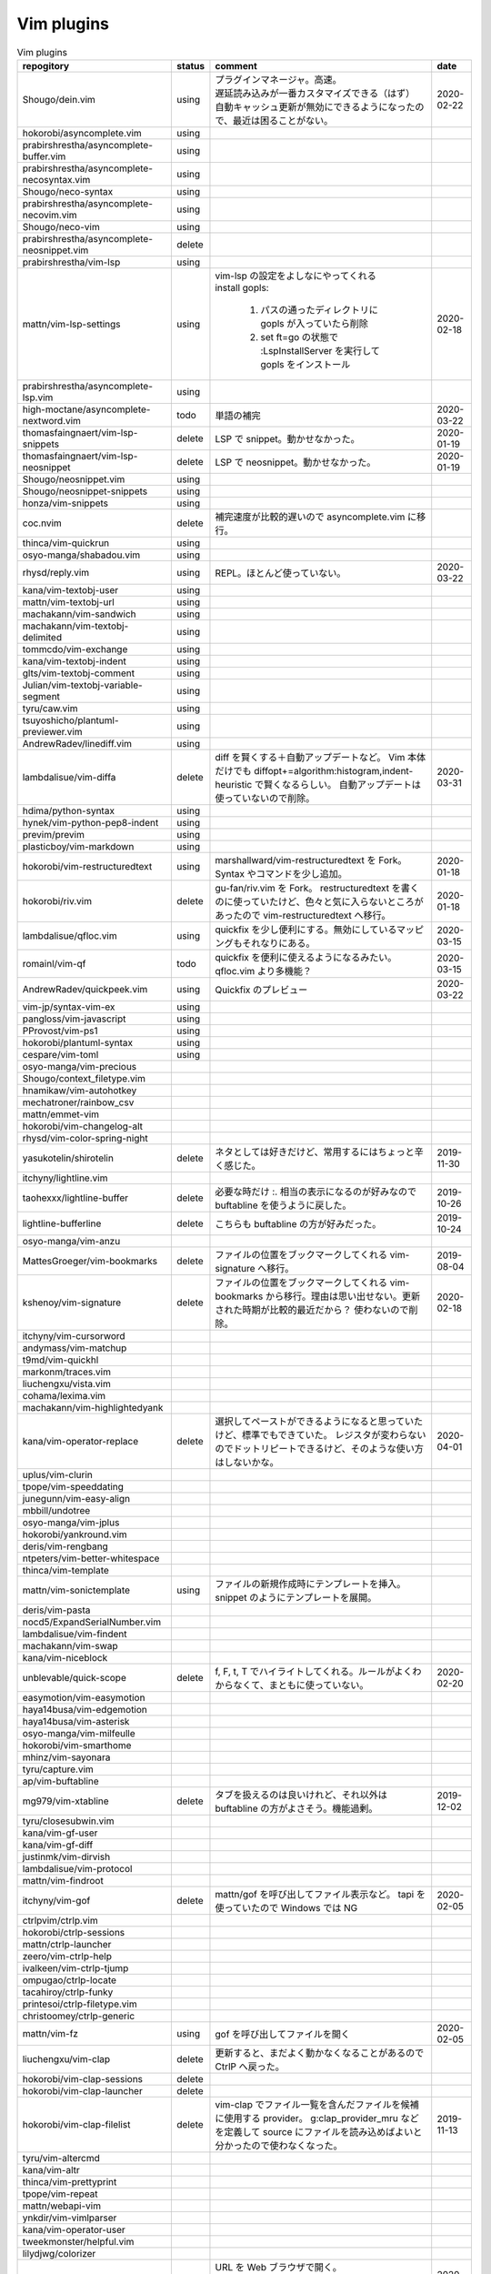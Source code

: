 Vim plugins
===========

.. list-table:: Vim plugins
   :header-rows: 1

   *  - repogitory
      - status
      - comment
      - date
   * - Shougo/dein.vim
     - using
     - | プラグインマネージャ。高速。
       | 遅延読み込みが一番カスタマイズできる（はず）
       | 自動キャッシュ更新が無効にできるようになったので、最近は困ることがない。
     - 2020-02-22
   * - hokorobi/asyncomplete.vim
     - using
     -
     -
   * - prabirshrestha/asyncomplete-buffer.vim
     - using
     -
     -
   * - prabirshrestha/asyncomplete-necosyntax.vim
     - using
     -
     -
   * - Shougo/neco-syntax
     - using
     -
     -
   * - prabirshrestha/asyncomplete-necovim.vim
     - using
     -
     -
   * - Shougo/neco-vim
     - using
     -
     -
   * - prabirshrestha/asyncomplete-neosnippet.vim
     - delete
     -
     -
   * - prabirshrestha/vim-lsp
     - using
     -
     -
   * - mattn/vim-lsp-settings
     - using
     - | vim-lsp の設定をよしなにやってくれる
       | install gopls:

         #. パスの通ったディレクトリに gopls が入っていたら削除
         #. set ft=go の状態で :LspInstallServer を実行して gopls をインストール

     - 2020-02-18
   * - prabirshrestha/asyncomplete-lsp.vim
     - using
     -
     -
   * - high-moctane/asyncomplete-nextword.vim
     - todo
     - 単語の補完
     - 2020-03-22
   * - thomasfaingnaert/vim-lsp-snippets
     - delete
     - LSP で snippet。動かせなかった。
     - 2020-01-19
   * - thomasfaingnaert/vim-lsp-neosnippet
     - delete
     - LSP で neosnippet。動かせなかった。
     - 2020-01-19
   * - Shougo/neosnippet.vim
     - using
     -
     -
   * - Shougo/neosnippet-snippets
     - using
     -
     -
   * - honza/vim-snippets
     - using
     -
     -
   * - coc.nvim
     - delete
     - 補完速度が比較的遅いので asyncomplete.vim に移行。
     -
   * - thinca/vim-quickrun
     - using
     -
     -
   * - osyo-manga/shabadou.vim
     - using
     -
     -
   * - rhysd/reply.vim
     - using
     - REPL。ほとんど使っていない。
     - 2020-03-22
   * - kana/vim-textobj-user
     - using
     -
     -
   * - mattn/vim-textobj-url
     - using
     -
     -
   * - machakann/vim-sandwich
     - using
     -
     -
   * - machakann/vim-textobj-delimited
     - using
     -
     -
   * - tommcdo/vim-exchange
     - using
     -
     -
   * - kana/vim-textobj-indent
     - using
     -
     -
   * - glts/vim-textobj-comment
     - using
     -
     -
   * - Julian/vim-textobj-variable-segment
     - using
     -
     -
   * - tyru/caw.vim
     - using
     -
     -
   * - tsuyoshicho/plantuml-previewer.vim
     - using
     -
     -
   * - AndrewRadev/linediff.vim
     - using
     -
     -
   * - lambdalisue/vim-diffa
     - delete
     - diff を賢くする＋自動アップデートなど。
       Vim 本体だけでも diffopt+=algorithm:histogram,indent-heuristic で賢くなるらしい。
       自動アップデートは使っていないので削除。
     - 2020-03-31
   * - hdima/python-syntax
     - using
     -
     -
   * - hynek/vim-python-pep8-indent
     - using
     -
     -
   * - previm/previm
     - using
     -
     -
   * - plasticboy/vim-markdown
     - using
     -
     -
   * - hokorobi/vim-restructuredtext
     - using
     - marshallward/vim-restructuredtext を Fork。
       Syntax やコマンドを少し追加。
     - 2020-01-18
   * - hokorobi/riv.vim
     - delete
     - gu-fan/riv.vim を Fork。
       restructuredtext を書くのに使っていたけど、色々と気に入らないところがあったので vim-restructuredtext へ移行。
     - 2020-01-18
   * - lambdalisue/qfloc.vim
     - using
     - quickfix を少し便利にする。無効にしているマッピングもそれなりにある。
     - 2020-03-15
   * - romainl/vim-qf
     - todo
     - quickfix を便利に使えるようになるみたい。qfloc.vim より多機能？
     - 2020-03-15
   * - AndrewRadev/quickpeek.vim
     - using
     - Quickfix のプレビュー
     - 2020-03-22
   * - vim-jp/syntax-vim-ex
     - using
     -
     -
   * - pangloss/vim-javascript
     - using
     -
     -
   * - PProvost/vim-ps1
     - using
     -
     -
   * - hokorobi/plantuml-syntax
     - using
     -
     -
   * - cespare/vim-toml
     - using
     -
     -
   * - osyo-manga/vim-precious
     -
     -
     -
   * - Shougo/context_filetype.vim
     -
     -
     -
   * - hnamikaw/vim-autohotkey
     -
     -
     -
   * - mechatroner/rainbow_csv
     -
     -
     -
   * - mattn/emmet-vim
     -
     -
     -
   * - hokorobi/vim-changelog-alt
     -
     -
     -
   * - rhysd/vim-color-spring-night
     -
     -
     -
   * - yasukotelin/shirotelin
     - delete
     - ネタとしては好きだけど、常用するにはちょっと辛く感じた。
     - 2019-11-30
   * - itchyny/lightline.vim
     -
     -
     -
   * - taohexxx/lightline-buffer
     - delete
     - 必要な時だけ :. 相当の表示になるのが好みなので buftabline を使うように戻した。
     - 2019-10-26
   * - lightline-bufferline
     - delete
     - こちらも buftabline の方が好みだった。
     - 2019-10-24
   * - osyo-manga/vim-anzu
     -
     -
     -
   * - MattesGroeger/vim-bookmarks
     - delete
     - ファイルの位置をブックマークしてくれる
       vim-signature へ移行。
     - 2019-08-04
   * - kshenoy/vim-signature
     - delete
     - ファイルの位置をブックマークしてくれる
       vim-bookmarks から移行。理由は思い出せない。更新された時期が比較的最近だから？
       使わないので削除。
     - 2020-02-18
   * - itchyny/vim-cursorword
     -
     -
     -
   * - andymass/vim-matchup
     -
     -
     -
   * - t9md/vim-quickhl
     -
     -
     -
   * - markonm/traces.vim
     -
     -
     -
   * - liuchengxu/vista.vim
     -
     -
     -
   * - cohama/lexima.vim
     -
     -
     -
   * - machakann/vim-highlightedyank
     -
     -
     -
   * - kana/vim-operator-replace
     - delete
     - 選択してペーストができるようになると思っていたけど、標準でもできていた。
       レジスタが変わらないのでドットリピートできるけど、そのような使い方はしないかな。
     - 2020-04-01
   * - uplus/vim-clurin
     -
     -
     -
   * - tpope/vim-speeddating
     -
     -
     -
   * - junegunn/vim-easy-align
     -
     -
     -
   * - mbbill/undotree
     -
     -
     -
   * - osyo-manga/vim-jplus
     -
     -
     -
   * - hokorobi/yankround.vim
     -
     -
     -
   * - deris/vim-rengbang
     -
     -
     -
   * - ntpeters/vim-better-whitespace
     -
     -
     -
   * - thinca/vim-template
     -
     -
     -
   * - mattn/vim-sonictemplate
     - using
     - ファイルの新規作成時にテンプレートを挿入。
       snippet のようにテンプレートを展開。
     - 
   * - deris/vim-pasta
     -
     -
     -
   * - nocd5/ExpandSerialNumber.vim
     -
     -
     -
   * - lambdalisue/vim-findent
     -
     -
     -
   * - machakann/vim-swap
     -
     -
     -
   * - kana/vim-niceblock
     -
     -
     -
   * - unblevable/quick-scope
     - delete
     - f, F, t, T でハイライトしてくれる。ルールがよくわからなくて、まともに使っていない。
     - 2020-02-20
   * - easymotion/vim-easymotion
     -
     -
     -
   * - haya14busa/vim-edgemotion
     -
     -
     -
   * - haya14busa/vim-asterisk
     -
     -
     -
   * - osyo-manga/vim-milfeulle
     -
     -
     -
   * - hokorobi/vim-smarthome
     -
     -
     -
   * - mhinz/vim-sayonara
     -
     -
     -
   * - tyru/capture.vim
     -
     -
     -
   * - ap/vim-buftabline
     -
     -
     -
   * - mg979/vim-xtabline
     - delete
     - タブを扱えるのは良いけれど、それ以外は buftabline の方がよさそう。機能過剰。
     - 2019-12-02
   * - tyru/closesubwin.vim
     -
     -
     -
   * - kana/vim-gf-user
     -
     -
     -
   * - kana/vim-gf-diff
     -
     -
     -
   * - justinmk/vim-dirvish
     -
     -
     -
   * - lambdalisue/vim-protocol
     -
     -
     -
   * - mattn/vim-findroot
     -
     -
     -
   * - itchyny/vim-gof
     - delete
     - mattn/gof を呼び出してファイル表示など。
       tapi を使っていたので Windows では NG
     - 2020-02-05
   * - ctrlpvim/ctrlp.vim
     -
     -
     -
   * - hokorobi/ctrlp-sessions
     -
     -
     -
   * - mattn/ctrlp-launcher
     -
     -
     -
   * - zeero/vim-ctrlp-help
     -
     -
     -
   * - ivalkeen/vim-ctrlp-tjump
     -
     -
     -
   * - ompugao/ctrlp-locate
     -
     -
     -
   * - tacahiroy/ctrlp-funky
     -
     -
     -
   * - printesoi/ctrlp-filetype.vim
     -
     -
     -
   * - christoomey/ctrlp-generic
     -
     -
     -
   * - mattn/vim-fz
     - using
     - gof を呼び出してファイルを開く
     - 2020-02-05
   * - liuchengxu/vim-clap
     - delete
     - 更新すると、まだよく動かなくなることがあるので CtrlP へ戻った。
     -
   * - hokorobi/vim-clap-sessions
     - delete
     -
     -
   * - hokorobi/vim-clap-launcher
     - delete
     -
     -
   * - hokorobi/vim-clap-filelist
     - delete
     - vim-clap でファイル一覧を含んだファイルを候補に使用する provider。
       g:clap_provider_mru などを定義して source にファイルを読み込めばよいと分かったので使わなくなった。
     - 2019-11-13
   * - tyru/vim-altercmd
     -
     -
     -
   * - kana/vim-altr
     -
     -
     -
   * - thinca/vim-prettyprint
     -
     -
     -
   * - tpope/vim-repeat
     -
     -
     -
   * - mattn/webapi-vim
     -
     -
     -
   * - ynkdir/vim-vimlparser
     -
     -
     -
   * - kana/vim-operator-user
     -
     -
     -
   * - tweekmonster/helpful.vim
     -
     -
     -
   * - lilydjwg/colorizer
     -
     -
     -
   * - tyru/open-browser.vim
     - using
     - URL を Web ブラウザで開く。
       'username/repogitory' を Github で開くコマンドを定義している。
     - 2020-02-09
   * - rhysd/wandbox-vim
     - delete
     - wandbox を Vim から使う。
       使うことがなかったので削除。
     - 2019-09-28
   * - tyru/open-browser-unicode.vim
     -
     -
     -
   * - lambdalisue/vim-gista
     -
     -
     -
   * - mattn/qiita-vim
     - delete
     - Qiita に記事を書く。
       Qiita に書くことがほとんどなく、書く時も Web ブラウザを使うことが多いので削除。
     - 2019-09-28
   * - fedorenchik/VimCalc3
     -
     -
     -
   * - thinca/vim-submode
     -
     -
     -
   * - lambdalisue/gina.vim
     -
     -
     -
   * - hokorobi/vim-howm-syntax-mini
     -
     -
     -
   * - vim-jp/vital.vim
     -
     -
     -
   * - lambdalisue/vital-Whisky
     -
     -
     -
   * - vim-jp/vimdoc-ja
     -
     -
     -
   * - tyru/empty-prompt.vim
     -
     -
     -
   * - LeafCage/vimhelpgenerator
     - todo
     - ヘルプのひな型を生成
     - 2020-02-08
   * - rbtnn/vim-mrw
     - todo
     - MRU の書き込み版。出来上がるファイルを vim-fz から開いてみたい。
     - 2020-02-08
   * - tamago324/LeaderF-filer
     - todo
     - CtrlP 的なもの
     - 2020-02-08
   * - dhruvasagar/vim-table-mode
     - delete
     - restructuredtext のテーブルが手軽に書けるはず。
       やはり list-table が便利なので使わなかった。
     - 2020-02-08
   * - vim-voom/VOoM
     - delete
     - restructuredtext のアウトライン表示に使っていた。
       hokorobi/vim-restructuredtext の fold で良さそうなので削除。
     - 2020-02-01
   * - w0rp/ale
     - delete
     - Linter として使っていたけど coc.nvim に移行。
     - 2019-12-08
   * - hokorobi/cmdlineplus.vim
     - delete
     - LeafCage/cmdlineplus.vim を Fork。
       バグ修正の PR がマージされなかったので Fork して使っていた。
       コマンドラインウィンドウを使うことにしたので削除。
     - 2019-12-08
   * - tsuyoshicho/vim-fg
     - delete
     - pt を使って grep を実行。
       grepprg に pt を設定した場合に比べての利点がわからないので一旦削除
     - 2020-02-11
